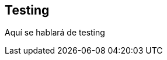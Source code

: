 ifndef::imagesdir[:imagesdir: ../images]

[[section-testing]]
== Testing

Aquí se hablará de testing
